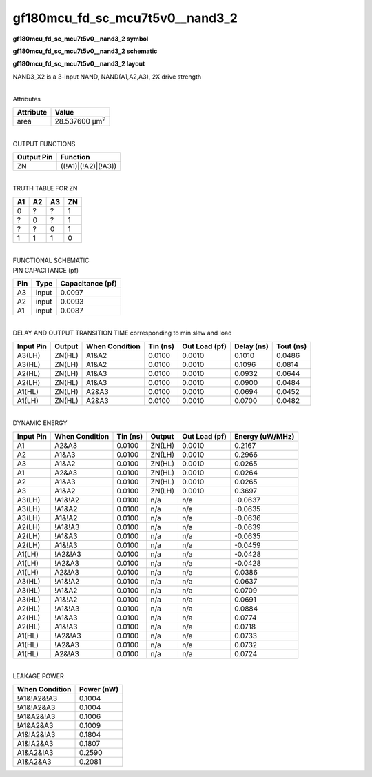 =======================================
gf180mcu_fd_sc_mcu7t5v0__nand3_2
=======================================

**gf180mcu_fd_sc_mcu7t5v0__nand3_2 symbol**

.. image:: gf180mcu_fd_sc_mcu7t5v0__nand3_2.symbol.png
    :height: 250px
    :width: 400 px
    :align: center
    :alt: gf180mcu_fd_sc_mcu7t5v0__nand3_2 symbol

**gf180mcu_fd_sc_mcu7t5v0__nand3_2 schematic**

.. image:: gf180mcu_fd_sc_mcu7t5v0__nand3_2.schematic.png
    :height: 300px
    :width: 500 px
    :align: center
    :alt: gf180mcu_fd_sc_mcu7t5v0__nand3_2 schematic

**gf180mcu_fd_sc_mcu7t5v0__nand3_2 layout**

.. image:: gf180mcu_fd_sc_mcu7t5v0__nand3_2.layout.png
    :height: 400px
    :width: 700 px
    :align: center
    :alt: gf180mcu_fd_sc_mcu7t5v0__nand3_2 layout



NAND3_X2 is a 3-input NAND, NAND(A1,A2,A3), 2X drive strength

|
| Attributes

============= ======================
**Attribute** **Value**
area          28.537600 µm\ :sup:`2`
============= ======================

|
| OUTPUT FUNCTIONS

============== ===================
**Output Pin** **Function**
ZN             ((!A1)|(!A2)|(!A3))
============== ===================

|
| TRUTH TABLE FOR ZN

====== ====== ====== ======
**A1** **A2** **A3** **ZN**
0      ?      ?      1
?      0      ?      1
?      ?      0      1
1      1      1      0
====== ====== ====== ======

|
| FUNCTIONAL SCHEMATIC

.. image:: gf180mcu_fd_sc_mcu7t5v0__nand3_2.png

| PIN CAPACITANCE (pf)

======= ======== ====================
**Pin** **Type** **Capacitance (pf)**
A3      input    0.0097
A2      input    0.0093
A1      input    0.0087
======= ======== ====================

|
| DELAY AND OUTPUT TRANSITION TIME corresponding to min slew and load

+---------------+------------+--------------------+--------------+-------------------+----------------+---------------+
| **Input Pin** | **Output** | **When Condition** | **Tin (ns)** | **Out Load (pf)** | **Delay (ns)** | **Tout (ns)** |
+---------------+------------+--------------------+--------------+-------------------+----------------+---------------+
| A3(LH)        | ZN(HL)     | A1&A2              | 0.0100       | 0.0010            | 0.1010         | 0.0486        |
+---------------+------------+--------------------+--------------+-------------------+----------------+---------------+
| A3(HL)        | ZN(LH)     | A1&A2              | 0.0100       | 0.0010            | 0.1096         | 0.0814        |
+---------------+------------+--------------------+--------------+-------------------+----------------+---------------+
| A2(HL)        | ZN(LH)     | A1&A3              | 0.0100       | 0.0010            | 0.0932         | 0.0644        |
+---------------+------------+--------------------+--------------+-------------------+----------------+---------------+
| A2(LH)        | ZN(HL)     | A1&A3              | 0.0100       | 0.0010            | 0.0900         | 0.0484        |
+---------------+------------+--------------------+--------------+-------------------+----------------+---------------+
| A1(HL)        | ZN(LH)     | A2&A3              | 0.0100       | 0.0010            | 0.0694         | 0.0452        |
+---------------+------------+--------------------+--------------+-------------------+----------------+---------------+
| A1(LH)        | ZN(HL)     | A2&A3              | 0.0100       | 0.0010            | 0.0700         | 0.0482        |
+---------------+------------+--------------------+--------------+-------------------+----------------+---------------+

|
| DYNAMIC ENERGY

+---------------+--------------------+--------------+------------+-------------------+---------------------+
| **Input Pin** | **When Condition** | **Tin (ns)** | **Output** | **Out Load (pf)** | **Energy (uW/MHz)** |
+---------------+--------------------+--------------+------------+-------------------+---------------------+
| A1            | A2&A3              | 0.0100       | ZN(LH)     | 0.0010            | 0.2167              |
+---------------+--------------------+--------------+------------+-------------------+---------------------+
| A2            | A1&A3              | 0.0100       | ZN(LH)     | 0.0010            | 0.2966              |
+---------------+--------------------+--------------+------------+-------------------+---------------------+
| A3            | A1&A2              | 0.0100       | ZN(HL)     | 0.0010            | 0.0265              |
+---------------+--------------------+--------------+------------+-------------------+---------------------+
| A1            | A2&A3              | 0.0100       | ZN(HL)     | 0.0010            | 0.0264              |
+---------------+--------------------+--------------+------------+-------------------+---------------------+
| A2            | A1&A3              | 0.0100       | ZN(HL)     | 0.0010            | 0.0265              |
+---------------+--------------------+--------------+------------+-------------------+---------------------+
| A3            | A1&A2              | 0.0100       | ZN(LH)     | 0.0010            | 0.3697              |
+---------------+--------------------+--------------+------------+-------------------+---------------------+
| A3(LH)        | !A1&!A2            | 0.0100       | n/a        | n/a               | -0.0637             |
+---------------+--------------------+--------------+------------+-------------------+---------------------+
| A3(LH)        | !A1&A2             | 0.0100       | n/a        | n/a               | -0.0635             |
+---------------+--------------------+--------------+------------+-------------------+---------------------+
| A3(LH)        | A1&!A2             | 0.0100       | n/a        | n/a               | -0.0636             |
+---------------+--------------------+--------------+------------+-------------------+---------------------+
| A2(LH)        | !A1&!A3            | 0.0100       | n/a        | n/a               | -0.0639             |
+---------------+--------------------+--------------+------------+-------------------+---------------------+
| A2(LH)        | !A1&A3             | 0.0100       | n/a        | n/a               | -0.0635             |
+---------------+--------------------+--------------+------------+-------------------+---------------------+
| A2(LH)        | A1&!A3             | 0.0100       | n/a        | n/a               | -0.0459             |
+---------------+--------------------+--------------+------------+-------------------+---------------------+
| A1(LH)        | !A2&!A3            | 0.0100       | n/a        | n/a               | -0.0428             |
+---------------+--------------------+--------------+------------+-------------------+---------------------+
| A1(LH)        | !A2&A3             | 0.0100       | n/a        | n/a               | -0.0428             |
+---------------+--------------------+--------------+------------+-------------------+---------------------+
| A1(LH)        | A2&!A3             | 0.0100       | n/a        | n/a               | 0.0386              |
+---------------+--------------------+--------------+------------+-------------------+---------------------+
| A3(HL)        | !A1&!A2            | 0.0100       | n/a        | n/a               | 0.0637              |
+---------------+--------------------+--------------+------------+-------------------+---------------------+
| A3(HL)        | !A1&A2             | 0.0100       | n/a        | n/a               | 0.0709              |
+---------------+--------------------+--------------+------------+-------------------+---------------------+
| A3(HL)        | A1&!A2             | 0.0100       | n/a        | n/a               | 0.0691              |
+---------------+--------------------+--------------+------------+-------------------+---------------------+
| A2(HL)        | !A1&!A3            | 0.0100       | n/a        | n/a               | 0.0884              |
+---------------+--------------------+--------------+------------+-------------------+---------------------+
| A2(HL)        | !A1&A3             | 0.0100       | n/a        | n/a               | 0.0774              |
+---------------+--------------------+--------------+------------+-------------------+---------------------+
| A2(HL)        | A1&!A3             | 0.0100       | n/a        | n/a               | 0.0718              |
+---------------+--------------------+--------------+------------+-------------------+---------------------+
| A1(HL)        | !A2&!A3            | 0.0100       | n/a        | n/a               | 0.0733              |
+---------------+--------------------+--------------+------------+-------------------+---------------------+
| A1(HL)        | !A2&A3             | 0.0100       | n/a        | n/a               | 0.0732              |
+---------------+--------------------+--------------+------------+-------------------+---------------------+
| A1(HL)        | A2&!A3             | 0.0100       | n/a        | n/a               | 0.0724              |
+---------------+--------------------+--------------+------------+-------------------+---------------------+

|
| LEAKAGE POWER

================== ==============
**When Condition** **Power (nW)**
!A1&!A2&!A3        0.1004
!A1&!A2&A3         0.1004
!A1&A2&!A3         0.1006
!A1&A2&A3          0.1009
A1&!A2&!A3         0.1804
A1&!A2&A3          0.1807
A1&A2&!A3          0.2590
A1&A2&A3           0.2081
================== ==============

